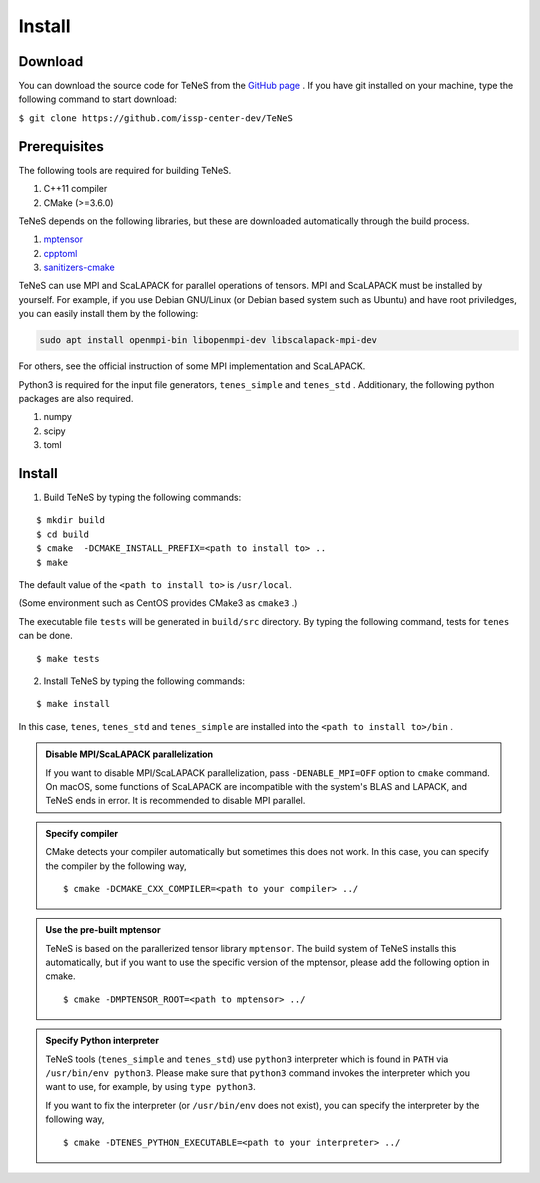 
Install
-------------------

Download
===================
You can download the source code for TeNeS from the `GitHub page <https://github.com/issp-center-dev/TeNeS>`_ . 
If you have git installed on your machine, type the following command to start download:

``$ git clone https://github.com/issp-center-dev/TeNeS``


Prerequisites
======================
The following tools are required for building TeNeS.

1. C++11 compiler
2. CMake (>=3.6.0)

TeNeS depends on the following libraries, but these are downloaded automatically through the build process.

1. `mptensor <https://github.com/smorita/mptensor>`_ 
2. `cpptoml <https://github.com/skystrife/cpptoml>`_
3. `sanitizers-cmake <https://github.com/arsenm/sanitizers-cmake>`_

TeNeS can use MPI and ScaLAPACK for parallel operations of tensors.
MPI and ScaLAPACK must be installed by yourself.
For example, if you use Debian GNU/Linux (or Debian based system such as Ubuntu) and have root priviledges,
you can easily install them by the following:

.. code::

   sudo apt install openmpi-bin libopenmpi-dev libscalapack-mpi-dev

For others, see the official instruction of some MPI implementation and ScaLAPACK.

Python3 is required for the input file generators, ``tenes_simple`` and ``tenes_std`` .
Additionary, the following python packages are also required.

1. numpy
2. scipy
3. toml


Install
======================

1. Build TeNeS by typing the following commands:

::

  $ mkdir build
  $ cd build
  $ cmake  -DCMAKE_INSTALL_PREFIX=<path to install to> ..
  $ make

The default value of the ``<path to install to>`` is ``/usr/local``. 

(Some environment such as CentOS provides CMake3 as ``cmake3`` .)

The executable file ``tests``  will be generated in  ``build/src`` directory.
By typing the following command, tests for ``tenes`` can be done.

::
 
  $ make tests

2. Install TeNeS by typing the following commands:

::

  $ make install

In this case, ``tenes``, ``tenes_std`` and ``tenes_simple`` are installed into the ``<path to install to>/bin`` . 

.. admonition:: Disable MPI/ScaLAPACK parallelization

  If you want to disable MPI/ScaLAPACK parallelization, pass ``-DENABLE_MPI=OFF`` option to ``cmake`` command.
  On macOS, some functions of ScaLAPACK are incompatible with the system's BLAS and LAPACK,
  and TeNeS ends in error. It is recommended to disable MPI parallel.

.. admonition:: Specify compiler

   CMake detects your compiler automatically but sometimes this does not work. In this case, you can specify the compiler by the following way,

   ::

      $ cmake -DCMAKE_CXX_COMPILER=<path to your compiler> ../


.. admonition:: Use the pre-built mptensor

   TeNeS is based on the parallerized tensor library ``mptensor``. The build system of TeNeS installs this automatically, but if you want to use the specific version of the mptensor, please add the following option in cmake.
   ::

      $ cmake -DMPTENSOR_ROOT=<path to mptensor> ../


.. admonition:: Specify Python interpreter

   TeNeS tools (``tenes_simple`` and ``tenes_std``) use ``python3`` interpreter which is found in ``PATH`` via ``/usr/bin/env python3``.
   Please make sure that ``python3`` command invokes the interpreter which you want to use, for example, by using ``type python3``.

   If you want to fix the interpreter (or ``/usr/bin/env`` does not exist), you can specify the interpreter by the following way,

   ::

      $ cmake -DTENES_PYTHON_EXECUTABLE=<path to your interpreter> ../
